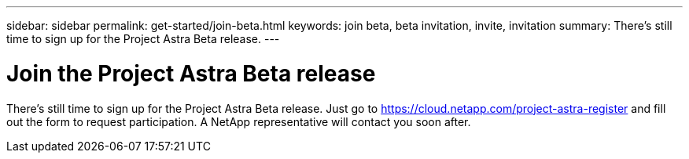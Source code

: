 ---
sidebar: sidebar
permalink: get-started/join-beta.html
keywords: join beta, beta invitation, invite, invitation
summary: There's still time to sign up for the Project Astra Beta release.
---

= Join the Project Astra Beta release
:hardbreaks:
:icons: font
:imagesdir: ../media/get-started/

[.lead]
There's still time to sign up for the Project Astra Beta release. Just go to https://cloud.netapp.com/project-astra-register and fill out the form to request participation. A NetApp representative will contact you soon after.
